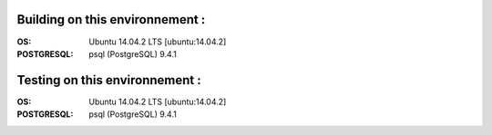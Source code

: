 Building on this environnement :
--------------------------------
:OS: Ubuntu 14.04.2 LTS [ubuntu:14.04.2]
:POSTGRESQL: psql (PostgreSQL) 9.4.1

Testing on this environnement :
-------------------------------
:OS: Ubuntu 14.04.2 LTS [ubuntu:14.04.2]
:POSTGRESQL: psql (PostgreSQL) 9.4.1

